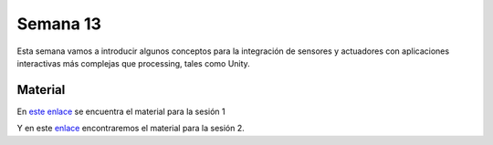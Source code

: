 Semana 13
===========

Esta semana vamos a introducir algunos conceptos para la 
integración de sensores y actuadores con aplicaciones interactivas más 
complejas que processing, tales como Unity.

Material
----------
En `este enlace <https://drive.google.com/open?id=1rkSL-DyORk19jfnax9FUph7jeXIgKb4Zl1eBfyVtQrQ>`__ se encuentra el material para la sesión 1

Y en este `enlace <http://www.albahari.com/threading/>`__ encontraremos el material 
para la sesión 2.